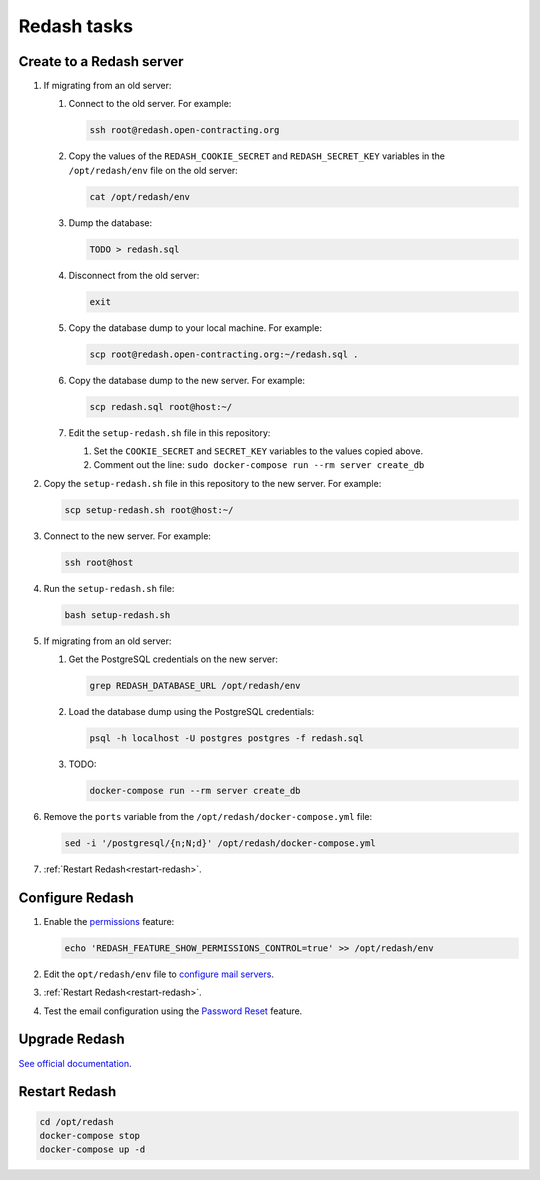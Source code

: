Redash tasks
============

Create to a Redash server
-------------------------

#. If migrating from an old server:

   #. Connect to the old server. For example:

      .. code-block:: bash

         ssh root@redash.open-contracting.org

   #. Copy the values of the ``REDASH_COOKIE_SECRET`` and ``REDASH_SECRET_KEY`` variables in the ``/opt/redash/env`` file on the old server:

      .. code-block:: bash

         cat /opt/redash/env

   #. Dump the database:

      .. code-block:: bash

         TODO > redash.sql

   #. Disconnect from the old server:

      .. code-block:: bash

         exit

   #. Copy the database dump to your local machine. For example:

      .. code-block:: bash

         scp root@redash.open-contracting.org:~/redash.sql .

   #. Copy the database dump to the new server. For example:

      .. code-block:: bash

         scp redash.sql root@host:~/

   #. Edit the ``setup-redash.sh`` file in this repository:

      #. Set the ``COOKIE_SECRET`` and ``SECRET_KEY`` variables to the values copied above.
      #. Comment out the line: ``sudo docker-compose run --rm server create_db``

#. Copy the ``setup-redash.sh`` file in this repository to the new server. For example:

   .. code-block:: bash

      scp setup-redash.sh root@host:~/

#. Connect to the new server. For example:

   .. code-block:: bash

      ssh root@host

#. Run the ``setup-redash.sh`` file:

   .. code-block:: bash

      bash setup-redash.sh

#. If migrating from an old server:

   #. Get the PostgreSQL credentials on the new server:

      .. code-block:: bash

         grep REDASH_DATABASE_URL /opt/redash/env

   #. Load the database dump using the PostgreSQL credentials:

      .. code-block:: bash

         psql -h localhost -U postgres postgres -f redash.sql

   #. TODO:

      .. code-block:: bash

         docker-compose run --rm server create_db

#. Remove the ``ports`` variable from the ``/opt/redash/docker-compose.yml`` file:

   .. code-block:: bash

      sed -i '/postgresql/{n;N;d}' /opt/redash/docker-compose.yml

#. :ref:`Restart Redash<restart-redash>`.

Configure Redash
----------------

#. Enable the `permissions <https://github.com/getredash/redash/pull/1113>`__ feature:

   .. code-block:: bash

      echo 'REDASH_FEATURE_SHOW_PERMISSIONS_CONTROL=true' >> /opt/redash/env

#. Edit the ``opt/redash/env`` file to `configure mail servers <https://redash.io/help/open-source/setup#Mail-Configuration>`__.

#. :ref:`Restart Redash<restart-redash>`.

#. Test the email configuration using the `Password Reset <https://redash.open-contracting.org/forgot>`__ feature.

.. _restart-redash:

Upgrade Redash
--------------

`See official documentation <https://redash.io/help/open-source/admin-guide/how-to-upgrade>`__.

Restart Redash
--------------

.. code-block:: bash

    cd /opt/redash
    docker-compose stop
    docker-compose up -d
